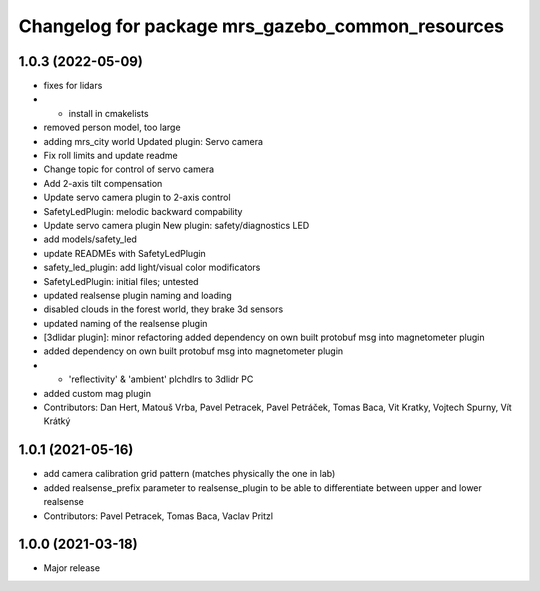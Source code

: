 ^^^^^^^^^^^^^^^^^^^^^^^^^^^^^^^^^^^^^^^^^^^^^^^^^
Changelog for package mrs_gazebo_common_resources
^^^^^^^^^^^^^^^^^^^^^^^^^^^^^^^^^^^^^^^^^^^^^^^^^

1.0.3 (2022-05-09)
------------------
* fixes for lidars
* + install in cmakelists
* removed person model, too large
* adding mrs_city world
  Updated plugin: Servo camera
* Fix roll limits and update readme
* Change topic for control of servo camera
* Add 2-axis tilt compensation
* Update servo camera plugin to 2-axis control
* SafetyLedPlugin: melodic backward compability
* Update servo camera plugin
  New plugin: safety/diagnostics LED
* add models/safety_led
* update READMEs with SafetyLedPlugin
* safety_led_plugin: add light/visual color modificators
* SafetyLedPlugin: initial files; untested
* updated realsense plugin naming and loading
* disabled clouds in the forest world, they brake 3d sensors
* updated naming of the realsense plugin
* [3dlidar plugin]: minor refactoring
  added dependency on own built protobuf msg into magnetometer plugin
* added dependency on own built protobuf msg into magnetometer plugin
* + 'reflectivity' & 'ambient' plchdlrs to 3dlidr PC
* added custom mag plugin
* Contributors: Dan Hert, Matouš Vrba, Pavel Petracek, Pavel Petráček, Tomas Baca, Vit Kratky, Vojtech Spurny, Vít Krátký

1.0.1 (2021-05-16)
------------------
* add camera calibration grid pattern (matches physically the one in lab)
* added realsense_prefix parameter to realsense_plugin to be able to differentiate between upper and lower realsense
* Contributors: Pavel Petracek, Tomas Baca, Vaclav Pritzl

1.0.0 (2021-03-18)
------------------
* Major release
